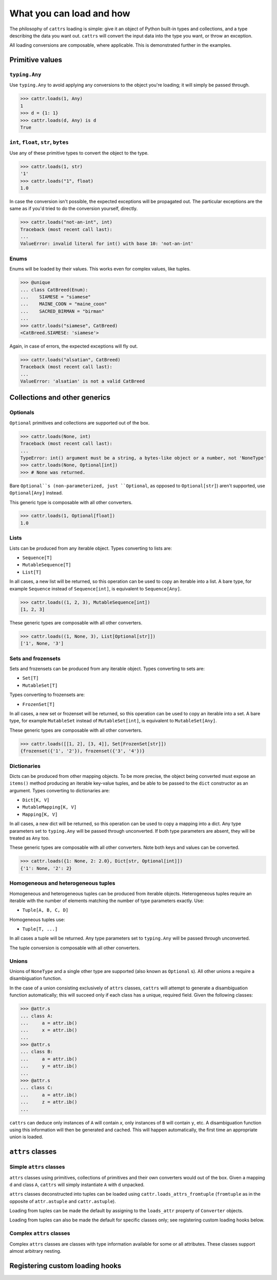 =========================
What you can load and how
=========================

The philosophy of ``cattrs`` loading is simple: give it an object of Python
built-in types and collections, and a type describing the data you want out.
``cattrs`` will convert the input data into the type you want, or throw an
exception.

All loading conversions are composable, where applicable. This is
demonstrated further in the examples.

Primitive values
----------------

``typing.Any``
~~~~~~~~~~~~~~

Use ``typing.Any`` to avoid applying any conversions to the object you're
loading; it will simply be passed through.

.. code-block:: python

    >>> cattr.loads(1, Any)
    1
    >>> d = {1: 1}
    >>> cattr.loads(d, Any) is d
    True

``int``, ``float``, ``str``, ``bytes``
~~~~~~~~~~~~~~~~~~~~~~~~~~~~~~~~~~~~~~

Use any of these primitive types to convert the object to the type.

.. code-block:: python

    >>> cattr.loads(1, str)
    '1'
    >>> cattr.loads("1", float)
    1.0

In case the conversion isn't possible, the expected exceptions will be
propagated out. The particular exceptions are the same as if you'd tried to
do the conversion yourself, directly.

.. code-block:: python

    >>> cattr.loads("not-an-int", int)
    Traceback (most recent call last):
    ...
    ValueError: invalid literal for int() with base 10: 'not-an-int'

Enums
~~~~~

Enums will be loaded by their values. This works even for complex values, like
tuples.

.. code-block:: python

    >>> @unique
    ... class CatBreed(Enum):
    ...    SIAMESE = "siamese"
    ...    MAINE_COON = "maine_coon"
    ...    SACRED_BIRMAN = "birman"
    ...
    >>> cattr.loads("siamese", CatBreed)
    <CatBreed.SIAMESE: 'siamese'>

Again, in case of errors, the expected exceptions will fly out.

.. code-block:: python

    >>> cattr.loads("alsatian", CatBreed)
    Traceback (most recent call last):
    ...
    ValueError: 'alsatian' is not a valid CatBreed

Collections and other generics
------------------------------

Optionals
~~~~~~~~~

``Optional`` primitives and collections are supported out of the box.

.. code-block:: python

    >>> cattr.loads(None, int)
    Traceback (most recent call last):
    ...
    TypeError: int() argument must be a string, a bytes-like object or a number, not 'NoneType'
    >>> cattr.loads(None, Optional[int])
    >>> # None was returned.

Bare ``Optional``s (non-parameterized, just ``Optional``, as opposed to
``Optional[str]``) aren't supported, use ``Optional[Any]`` instead.

This generic type is composable with all other converters.

.. code-block:: python

    >>> cattr.loads(1, Optional[float])
    1.0

Lists
~~~~~

Lists can be produced from any iterable object. Types converting to lists are:

* ``Sequence[T]``
* ``MutableSequence[T]``
* ``List[T]``

In all cases, a new list will be returned, so this operation can be used to
copy an iterable into a list. A bare type, for example ``Sequence`` instead of
``Sequence[int]``, is equivalent to ``Sequence[Any]``.

.. code-block:: python

    >>> cattr.loads((1, 2, 3), MutableSequence[int])
    [1, 2, 3]

These generic types are composable with all other converters.

.. code-block:: python

    >>> cattr.loads((1, None, 3), List[Optional[str]])
    ['1', None, '3']

Sets and frozensets
~~~~~~~~~~~~~~~~~~~

Sets and frozensets can be produced from any iterable object. Types converting
to sets are:

* ``Set[T]``
* ``MutableSet[T]``

Types converting to frozensets are:

* ``FrozenSet[T]``

In all cases, a new set or frozenset will be returned, so this operation can be
used to copy an iterable into a set. A bare type, for example ``MutableSet``
instead of ``MutableSet[int]``, is equivalent to ``MutableSet[Any]``.

.. code-block: python

    >>> cattr.loads([1, 2, 3, 4], Set)
    {1, 2, 3, 4}

These generic types are composable with all other converters.

.. code-block:: python

    >>> cattr.loads([[1, 2], [3, 4]], Set[FrozenSet[str]])
    {frozenset({'1', '2'}), frozenset({'3', '4'})}

Dictionaries
~~~~~~~~~~~~

Dicts can be produced from other mapping objects. To be more precise, the
object being converted must expose an ``items()`` method producing an iterable
key-value tuples, and be able to be passed to the ``dict`` constructor as an
argument. Types converting to dictionaries are:

* ``Dict[K, V]``
* ``MutableMapping[K, V]``
* ``Mapping[K, V]``

In all cases, a new dict will be returned, so this operation can be
used to copy a mapping into a dict. Any type parameters set to ``typing.Any``
will be passed through unconverted. If both type parameters are absent,
they will be treated as ``Any`` too.

.. code-block: python

    >>> from collections import OrderedDict
    >>> cattr.loads(OrderedDict([(1, 2), (3, 4)]), Dict)
    {1: 2, 3: 4}

These generic types are composable with all other converters. Note both keys
and values can be converted.

.. code-block:: python

    >>> cattr.loads({1: None, 2: 2.0}, Dict[str, Optional[int]])
    {'1': None, '2': 2}

Homogeneous and heterogeneous tuples
~~~~~~~~~~~~~~~~~~~~~~~~~~~~~~~~~~~~

Homogeneous and heterogeneous tuples can be produced from iterable objects.
Heterogeneous tuples require an iterable with the number of elements matching
the number of type parameters exactly. Use:

* ``Tuple[A, B, C, D]``

Homogeneous tuples use:

* ``Tuple[T, ...]``

In all cases a tuple will be returned. Any type parameters set to
``typing.Any`` will be passed through unconverted.

.. code-block: python

    >>> cattr.loads([1, 2, 3], Tuple[int, str, float])
    (1, '2', 3.0)

The tuple conversion is composable with all other converters.

.. code-block: python

    >>> cattr.loads([{1: 1}, {2: 2}], Tuple[Dict[str, float], ...])
    ({'1': 1.0}, {'2': 2.0})

Unions
~~~~~~

Unions of ``NoneType`` and a single other type are supported (also known as
``Optional`` s). All other unions a require a disambiguation function.

In the case of a union consisting exclusively of ``attrs`` classes, ``cattrs``
will attempt to generate a disambiguation function automatically; this will
succeed only if each class has a unique, required field. Given the following
classes:

.. code-block:: python

    >>> @attr.s
    ... class A:
    ...     a = attr.ib()
    ...     x = attr.ib()
    ...
    >>> @attr.s
    ... class B:
    ...     a = attr.ib()
    ...     y = attr.ib()
    ...
    >>> @attr.s
    ... class C:
    ...     a = attr.ib()
    ...     z = attr.ib()
    ...

``cattrs`` can deduce only instances of ``A`` will contain `x`, only instances
of ``B`` will contain ``y``, etc. A disambiguation function using this
information will then be generated and cached. This will happen automatically,
the first time an appropriate union is loaded.


``attrs`` classes
-------------------------

Simple ``attrs`` classes
~~~~~~~~~~~~~~~~~~~~~~~~

``attrs`` classes using primitives, collections of primitives and their own
converters would out of the box. Given a mapping ``d`` and class ``A``,
``cattrs`` will simply instantiate ``A`` with ``d`` unpacked.

.. doctest::

    >>> @attr.s
    ... class A:
    ...     a = attr.ib()
    ...     b = attr.ib(convert=int)
    ...
    >>> cattr.loads({'a': 1, 'b': '2'}, A)
    A(a=1, b=2)

``attrs`` classes deconstructed into tuples can be loaded using
``cattr.loads_attrs_fromtuple`` (``fromtuple`` as in the opposite of
``attr.astuple`` and ``cattr.astuple``).

.. doctest::

    >>> @attr.s
    ... class A:
    ...     a = attr.ib()
    ...     b = attr.ib(convert=int)
    ...
    >>> cattr.loads_attrs_fromtuple(['string', '2'], A)
    A(a='string', b=2)

Loading from tuples can be made the default by assigning to the ``loads_attr``
property of ``Converter`` objects.

.. doctest::

    >>> converter = cattr.Converter()
    >>> converter.loads_attrs = converter.loads_attrs_fromtuple
    >>> @attr.s
    ... class A:
    ...     a = attr.ib()
    ...     b = attr.ib(convert=int)
    ...
    >>> converter.loads(['string', '2'], A)
    A(a='string', b=2)

Loading from tuples can also be made the default for specific classes only;
see registering custom loading hooks below.

Complex ``attrs`` classes
~~~~~~~~~~~~~~~~~~~~~~~~~

Complex ``attrs`` classes are classes with type information available for some
or all attributes. These classes support almost arbitrary nesting.

Registering custom loading hooks
--------------------------------